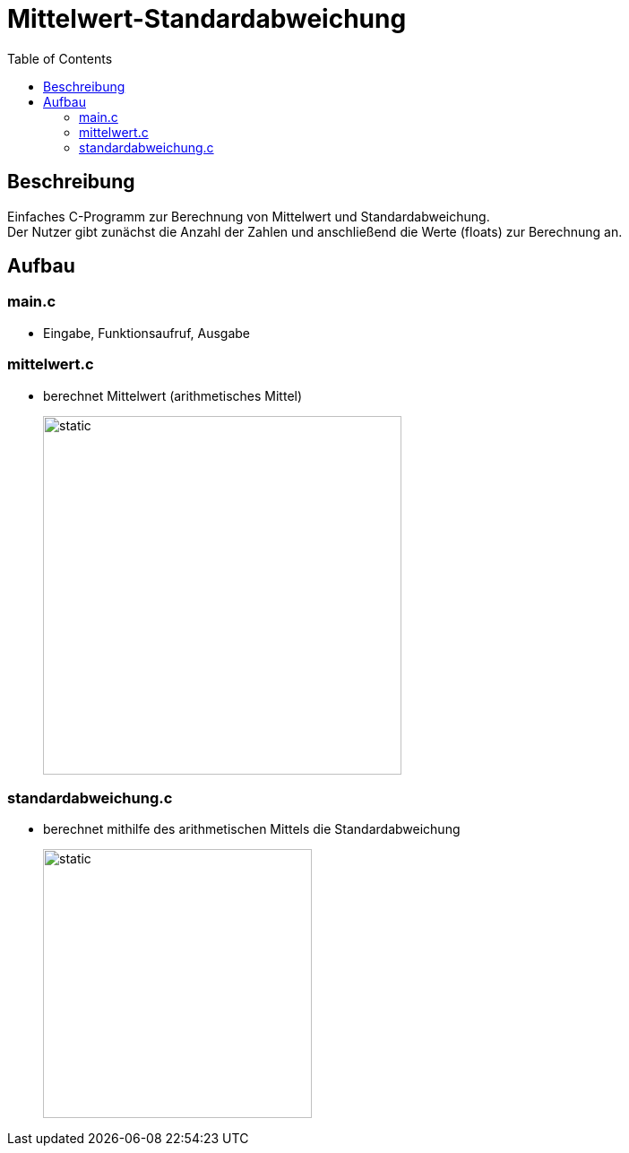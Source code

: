 = Mittelwert-Standardabweichung
:toc:
:imagesdir: ./images

== Beschreibung

Einfaches C-Programm zur Berechnung von Mittelwert und Standardabweichung. +
Der Nutzer gibt zunächst die Anzahl der Zahlen und anschließend die Werte (floats) zur Berechnung an.

== Aufbau

=== main.c
* Eingabe, Funktionsaufruf, Ausgabe

=== mittelwert.c
* berechnet Mittelwert (arithmetisches Mittel)
+
image::arithmetischesMittel.svg[static,400]

=== standardabweichung.c
* berechnet mithilfe des arithmetischen Mittels die Standardabweichung
+
image::standardabweichung.svg[static,300]